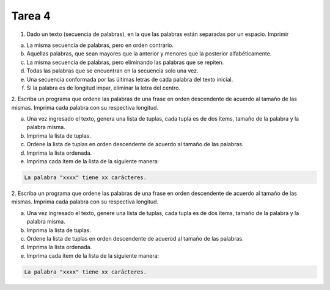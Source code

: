 =======
Tarea 4
=======
1. Dado un texto (secuencia de palabras), en la que las palabras están separadas por un espacio. Imprimir

a) La misma secuencia de palabras, pero en orden contrario.
b) Aquellas palabras, que sean mayores que la anterior y menores que la posterior alfabéticamente.
c) La misma secuencia de palabras, pero eliminando las palabras que se repiten.
d) Todas las palabras que se encuentran en la secuencia solo una vez.
e) Una secuencia conformada por las últimas letras de cada palabra del texto inicial.
f) Si la palabra es de longitud impar, eliminar la letra del centro.

2. Escriba un programa que ordene las palabras de una frase en orden descendente de acuerdo al tamaño de las mismas.
Imprima cada palabra con su respectiva longitud.

a) Una vez ingresado el texto, genera una lista de tuplas, cada tupla es de dos ítems, tamaño de la palabra y la palabra misma.
b) Imprima la lista de tuplas.
c) Ordene la lista de tuplas en orden descendente de acuerdo al tamaño de las palabras.
d) Imprima la lista ordenada.
e) Imprima cada ítem de la lista de la siguiente manera:

.. code:: bash

    La palabra "xxxx" tiene xx carácteres.

2. Escriba un programa que ordene las palabras de una frase en orden descendente de acuerdo al tamaño de las mismas. Imprima cada palabra
con su respectiva longitud.

a) Una vez ingresado el texto, genere una lista de tuplas, cada tupla es de dos ítems, tamaño de la palabra y la palabra misma.
b) Imprima la lista de tuplas.
c) Ordene la lista de tuplas en orden descendente de acuerod al tamaño de las palabras.
d) Imprima la lista ordenada.
e) Imprima cada ítem de la lista de la siguiente manera:

.. code:: bash

    La palabra "xxxx" tiene xx carácteres.